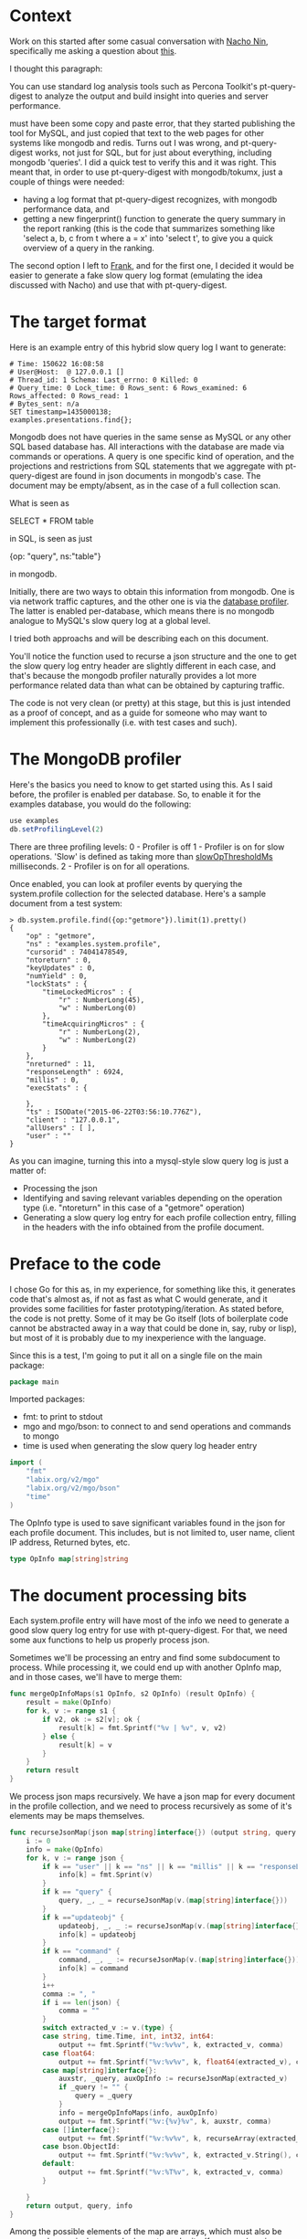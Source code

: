 * Context

Work on this started after some casual conversation with [[http://github.com/Lowercases][Nacho Nin]], specifically me asking a question about [[https://vividcortex.com/resources/network-analyzer-for-mongodb/][this]].

I thought this paragraph: 

        You can use standard log analysis tools such as Percona Toolkit's pt-query-digest to analyze the output and build insight into queries and server performance.

must have been some copy and paste error, that they started publishing the tool for MySQL, and just copied that text to the web pages for other systems like mongodb and redis. Turns out I was wrong, and pt-query-digest works, not just for SQL, but for just about everything, including mongodb 'queries'. I did a quick test to verify this and it was right. This meant that, in order to use pt-query-digest with mongodb/tokumx, just a couple of things were needed: 

- having a log format that pt-query-digest recognizes, with mongodb performance data, and
- getting a new fingerprint() function to generate the query summary in the report ranking (this is the code that summarizes something like 'select a, b, c from t where a = x' into 'select t', to give you a quick overview of a query in the ranking. 

The second option I left to [[https://github.com/frank-cizmich][Frank]], and for the first one, I decided it would be easier to generate a fake slow query log format (emulating the idea discussed with Nacho) and use that with pt-query-digest. 

* The target format

Here is an example entry of this hybrid slow query log I want to generate: 

#+BEGIN_EXAMPLE
# Time: 150622 16:08:58
# User@Host:  @ 127.0.0.1 []
# Thread_id: 1 Schema: Last_errno: 0 Killed: 0
# Query_time: 0 Lock_time: 0 Rows_sent: 6 Rows_examined: 6 Rows_affected: 0 Rows_read: 1
# Bytes_sent: n/a
SET timestamp=1435000138;
examples.presentations.find{};
#+END_EXAMPLE 

Mongodb does not have queries in the same sense as MySQL or any other SQL based database has. All interactions with the database are made via commands or operations. A query is one specific kind of operation, and the projections and restrictions from SQL statements that we aggregate with pt-query-digest are found in json documents in mongodb's case. The document may be empty/absent, as in the case of a full collection scan. 

What is seen as 

   SELECT * FROM table

in SQL, is seen as just 

   {op: "query", ns:"table"}

in mongodb. 

Initially, there are two ways to obtain this information from mongodb. One is via network traffic captures, and the other one is via the [[http://docs.mongodb.org/manual/reference/database-profiler/][database profiler]]. The latter is enabled per-database, which means there is no mongodb analogue to MySQL's slow query log at a global level. 

I tried both approachs and will be describing each on this document.  

You'll notice the function used to recurse a json structure and the one to get the slow query log entry header are slightly different in each case, and that's because the mongodb profiler naturally provides a lot more performance related data than what can be obtained by capturing traffic. 

The code is not very clean (or pretty) at this stage, but this is just intended as a proof of concept, and as a guide for someone who may want to implement this professionally (i.e. with test cases and such). 

* The MongoDB profiler 

Here's the basics you need to know to get started using this. As I said before, the profiler is enabled per database. So, to enable it for the examples database, you would do the following: 

#+BEGIN_SRC js
use examples
db.setProfilingLevel(2)
#+END_SRC

There are three profiling levels: 
  0 - Profiler is off
  1 - Profiler is on for slow operations. 'Slow' is defined as taking more than [[http://docs.mongodb.org/manual/reference/configuration-options/#operationProfiling.slowOpThresholdMs][slowOpThresholdMs]] milliseconds. 
  2 - Profiler is on for all operations. 

Once enabled, you can look at profiler events by querying the system.profile collection for the selected database. Here's a sample document from a test system: 

#+BEGIN_EXAMPLE
> db.system.profile.find({op:"getmore"}).limit(1).pretty()
{
	"op" : "getmore",
	"ns" : "examples.system.profile",
	"cursorid" : 74041478549,
	"ntoreturn" : 0,
	"keyUpdates" : 0,
	"numYield" : 0,
	"lockStats" : {
		"timeLockedMicros" : {
			"r" : NumberLong(45),
			"w" : NumberLong(0)
		},
		"timeAcquiringMicros" : {
			"r" : NumberLong(2),
			"w" : NumberLong(2)
		}
	},
	"nreturned" : 11,
	"responseLength" : 6924,
	"millis" : 0,
	"execStats" : {

	},
	"ts" : ISODate("2015-06-22T03:56:10.776Z"),
	"client" : "127.0.0.1",
	"allUsers" : [ ],
	"user" : ""
}
#+END_EXAMPLE

As you can imagine, turning this into a mysql-style slow query log is just a matter of: 
  - Processing the json
  - Identifying and saving relevant variables depending on the operation type (i.e. "ntoreturn" in this case of a "getmore" operation)
  - Generating a slow query log entry for each profile collection entry, filling in the headers with the info obtained from the profile document. 

* Preface to the code

I chose Go for this as, in my experience, for something like this, it generates code that's almost as, if not as fast as what C would generate, and it provides some facilities for faster prototyping/iteration. As stated before, the code is not pretty. Some of it may be Go itself (lots of boilerplate code cannot be abstracted away in a way that could be done in, say, ruby or lisp), but most of it is probably due to my inexperience with the language. 

Since this is a test, I'm going to put it all on a single file on the main package: 

#+HEADERS: :tangle mongop2mysqlslow.go 
#+BEGIN_SRC go
package main
#+END_SRC

Imported packages: 
  - fmt: to print to stdout
  - mgo and mgo/bson: to connect to and send operations and commands to mongo
  - time is used when generating the slow query log header entry 

#+HEADERS: :tangle mongop2mysqlslow.go
#+BEGIN_SRC go 
import (
	"fmt"
	"labix.org/v2/mgo"
	"labix.org/v2/mgo/bson"
	"time"
)
#+END_SRC

The OpInfo type is used to save significant variables found in the json for each profile document. This includes, but is not limited to, user name, client IP address, Returned bytes, etc. 

#+HEADERS: :tangle mongop2mysqlslow.go
#+BEGIN_SRC go
type OpInfo map[string]string
#+END_SRC

* The document processing bits

Each system.profile entry will have most of the info we need to generate a good slow query log entry for use with pt-query-digest. For that, we need some aux functions to help us properly process json. 

Sometimes we'll be processing an entry and find some subdocument to process. While processing it, we could end up with another OpInfo map, and in those cases, we'll have to merge them: 

#+HEADERS: :tangle mongop2mysqlslow.go
#+BEGIN_SRC go
func mergeOpInfoMaps(s1 OpInfo, s2 OpInfo) (result OpInfo) {
	result = make(OpInfo)
	for k, v := range s1 {
		if v2, ok := s2[v]; ok {
			result[k] = fmt.Sprintf("%v | %v", v, v2)
		} else {
			result[k] = v
		}
	}
	return result
}
#+END_SRC

We process json maps recursively. We have a json map for every document in the profile collection, and we need to process recursively as some of it's elements may be maps themselves. 

#+HEADERS: :tangle mongop2mysqlslow.go
#+BEGIN_SRC go 
func recurseJsonMap(json map[string]interface{}) (output string, query string, info OpInfo) {
	i := 0
	info = make(OpInfo)
	for k, v := range json {
		if k == "user" || k == "ns" || k == "millis" || k == "responseLength" || k == "client" || k == "nscanned" || k == "ntoreturn" || k == "ntoskip" || k == "nreturned" || k == "op" || k == "ninserted" || k == "ndeleted" || k == "nModified" || k == "cursorid" {
			info[k] = fmt.Sprint(v)
		}
		if k == "query" {
			query, _, _ = recurseJsonMap(v.(map[string]interface{}))
		}
		if k =="updateobj" {
			updateobj, _, _ := recurseJsonMap(v.(map[string]interface{}))
			info[k] = updateobj
		}
		if k == "command" {
			command, _, _ := recurseJsonMap(v.(map[string]interface{}))
			info[k] = command
		}
		i++
		comma := ", "
		if i == len(json) {
			comma = ""
		}
		switch extracted_v := v.(type) {
		case string, time.Time, int, int32, int64:
			output += fmt.Sprintf("%v:%v%v", k, extracted_v, comma)
		case float64:
			output += fmt.Sprintf("%v:%v%v", k, float64(extracted_v), comma)
		case map[string]interface{}:
			auxstr, _query, auxOpInfo := recurseJsonMap(extracted_v)
			if _query != "" {
				query = _query
			}
			info = mergeOpInfoMaps(info, auxOpInfo)
			output += fmt.Sprintf("%v:{%v}%v", k, auxstr, comma)
		case []interface{}:
			output += fmt.Sprintf("%v:%v%v", k, recurseArray(extracted_v), comma)
		case bson.ObjectId: 
			output += fmt.Sprintf("%v:%v%v", k, extracted_v.String(), comma)
		default:
			output += fmt.Sprintf("%v:%T%v", k, extracted_v, comma)
		}

	}
	return output, query, info
}
#+END_SRC

Among the possible elements of the map are arrays, which must also be processed recursively, as each element may be itself an array (or a json document). 

#+HEADERS: :tangle mongop2mysqlslow.go
#+BEGIN_SRC go 
func recurseArray(input []interface{}) (output string) {
	output = "["
	i := 0
	for k, v := range input {
		i++
		comma := ", "
		if i == len(input) {
			comma = ""
		}
		switch extracted_v := v.(type) {
		case map[string]interface{}:
			aux, _, _ := recurseJsonMap(extracted_v)
			output += fmt.Sprintf("%v:{%v}%v", k, aux, comma)
		case []interface{}:
			output += fmt.Sprintf("%v:%v%v", k, recurseArray(extracted_v), comma)
		default:
			output += fmt.Sprintf("%v:%v%v", k, extracted_v, comma)
		}
	}
	output += fmt.Sprintf("]")
	return output
}

#+END_SRC

Generating the header for each slow query log entry is just a matter of filling in the blanks with the data we have in the OpInfo array built for each document processed. 

#+HEADERS: :tangle mongop2mysqlslow.go
#+BEGIN_SRC go 
func getSlowQueryLogHeader(input OpInfo) (output string) {

	millis, sent, user, host, inserted, scanned, deleted, returned := initSlowQueryLogHeaderVars(input)
	affected := inserted
	if input["op"] == "remove" {
		affected = deleted
	}
	now := time.Now().Format("060102 15:04:05")
	output = fmt.Sprintf("# Time: %v\n", now)
	output += fmt.Sprintf("# User@Host: %v @ %v []\n", user, host)
	output += "# Thread_id: 1 Schema: Last_errno: 0 Killed: 0\n"
	output += fmt.Sprintf("# Query_time: %v Lock_time: 0 Rows_sent: %v Rows_examined: %v Rows_affected: %v Rows_read: 1\n", millis, returned, scanned, affected)
	output += fmt.Sprintf("# Bytes_sent: %v\n", sent)
	output += fmt.Sprintf("SET timestamp=%v;\n", time.Now().Unix())
	return output
}
#+END_SRC

The reason I moved the initialization with default values of variables that may be missing from the OpInfo map, is that the go way to do this (that I know of) has a lot of repeated code, and I wanted to move that away from the function that generates the header. 

#+HEADERS: :tangle mongop2mysqlslow.go
#+BEGIN_SRC go
func initSlowQueryLogHeaderVars(input OpInfo) (millis string, sent string, user string, host string, inserted string, scanned string, deleted string, returned string) {
	millis = "n/a"
	sent = "n/a"
	user = ""
	host = ""
	inserted = "0"
	scanned = "0"
	deleted = "0"
	returned = "0"
	if v, ok := input["millis"]; ok {
		millis = v
	}
	if v, ok := input["sent"]; ok {
		sent = v
	}
	if v, ok := input["user"]; ok {
		user = v
	}
	if v, ok := input["client"]; ok {
		host = v
	}
	if v, ok := input["ninserted"]; ok {
		inserted = v
	}
	if v, ok := input["nscanned"]; ok {
		scanned = v
	}
	if v, ok := input["ndeleted"]; ok {
		deleted = v
	}
	if v, ok := input["nreturned"]; ok {
		returned = v
	}
	return millis, sent, user, host, inserted, scanned, deleted, returned
}
#+END_SRC

We're now ready for main, which basically iterates over the profile collection, and processes each document found. 
Note that this is currently hardcoded to: 
- Connect to mongo on 127.0.0.1 on the default port (27017)
- Look for the system.profile collection in the examples database

#+HEADERS: :tangle mongop2mysqlslow.go
#+BEGIN_SRC go
func main() {
	session, err := mgo.Dial("127.0.0.1")
	if err != nil {
		panic(err)
	}
	defer session.Close()
	col := session.DB("examples").C("system.profile")

	var results []map[string]interface{}
	err = col.Find(bson.M{}).All(&results)

	if err != nil {
		panic(err)
	}

	for _, v := range results {
		var info OpInfo = make(OpInfo)
		_, _query, info := recurseJsonMap(v)
		query := ""
		if v, ok := info["op"]; ok {
			ns := info["ns"] // ns is always there or we must just crash/behave erratically 
			switch v {
			case "query":
				limit := info["ntoreturn"]
				skip := info["ntoskip"]
				if limit == "0" {
					limit = ""
				} else {
					limit = fmt.Sprintf(".limit(%v)", limit)
				}
				if skip == "0" {
					skip = ""
				} else {
					skip = fmt.Sprintf(".skip(%v)", skip)
				}
				query = fmt.Sprintf("%v.find{%v}%v%v;", ns, _query, skip, limit)
			case "insert":
				query = fmt.Sprintf("%v.insert{%v}",ns, _query)
			case "update":
				query = fmt.Sprintf("%v.update({%v},{%v})", ns, _query, info["updateobj"])
			case "remove":
				query = fmt.Sprintf("%v.remove({%v})", ns, _query)
			case "getmore":
				query = fmt.Sprintf("%v.getmore", ns)
			case "command":
				query = fmt.Sprintf("%v({%v})", ns, info["command"])
			default:
				query = fmt.Sprintf("__UNIMPLEMENTED__ {%v};", _query)
			}
		}
		fmt.Print(getSlowQueryLogHeader(info), query, "\n")
	}

}
#+END_SRC
